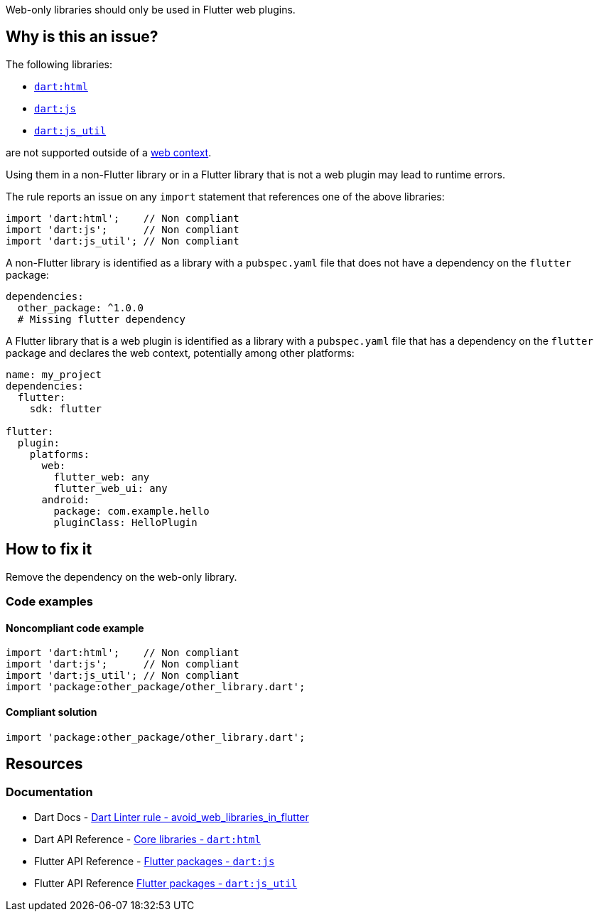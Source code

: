Web-only libraries should only be used in Flutter web plugins.

== Why is this an issue?

The following libraries:

* https://dart.dev/libraries/dart-html[`dart:html`]
* https://api.flutter.dev/flutter/dart-js/dart-js-library.html[`dart:js`]
* https://api.flutter.dev/flutter/dart-js_util/dart-js_util-library.html[`dart:js_util`]

are not supported outside of a https://dart.dev/web[web context].

Using them in a non-Flutter library or in a Flutter library that is not a web plugin may lead to runtime errors.

The rule reports an issue on any `import` statement that references one of the above libraries:

[source,dart]
----
import 'dart:html';    // Non compliant
import 'dart:js';      // Non compliant
import 'dart:js_util'; // Non compliant
----

A non-Flutter library is identified as a library with a `pubspec.yaml` file that does not have a dependency on the `flutter` package:

[source,yaml]
----
dependencies:
  other_package: ^1.0.0
  # Missing flutter dependency
----

A Flutter library that is a web plugin is identified as a library with a `pubspec.yaml` file that has a dependency on the `flutter` package and declares the web context, potentially among other platforms:

[source,yaml]
----
name: my_project
dependencies:
  flutter:
    sdk: flutter

flutter:
  plugin:
    platforms:
      web:
        flutter_web: any
        flutter_web_ui: any
      android:
        package: com.example.hello
        pluginClass: HelloPlugin
----

== How to fix it

Remove the dependency on the web-only library.

=== Code examples

==== Noncompliant code example

[source,dart,diff-id=1,diff-type=noncompliant]
----
import 'dart:html';    // Non compliant
import 'dart:js';      // Non compliant
import 'dart:js_util'; // Non compliant
import 'package:other_package/other_library.dart';
----

==== Compliant solution

[source,dart,diff-id=1,diff-type=compliant]
----
import 'package:other_package/other_library.dart';
----

== Resources

=== Documentation

* Dart Docs - https://dart.dev/tools/linter-rules/avoid_web_libraries_in_flutter[Dart Linter rule - avoid_web_libraries_in_flutter]
* Dart API Reference - https://dart.dev/libraries/dart-html[Core libraries - `dart:html`]
* Flutter API Reference - https://api.flutter.dev/flutter/dart-js/dart-js-library.html[Flutter packages - `dart:js`]
* Flutter API Reference https://api.flutter.dev/flutter/dart-js_util/dart-js_util-library.html[Flutter packages - `dart:js_util`]


ifdef::env-github,rspecator-view[]

'''
== Implementation Specification
(visible only on this page)

=== Message

Don't use web-only libraries outside Flutter web plugin packages.

=== Highlighting

The entire `import` statement, including the semi-colon: e.g. `import 'dart:html';`.

endif::env-github,rspecator-view[]
